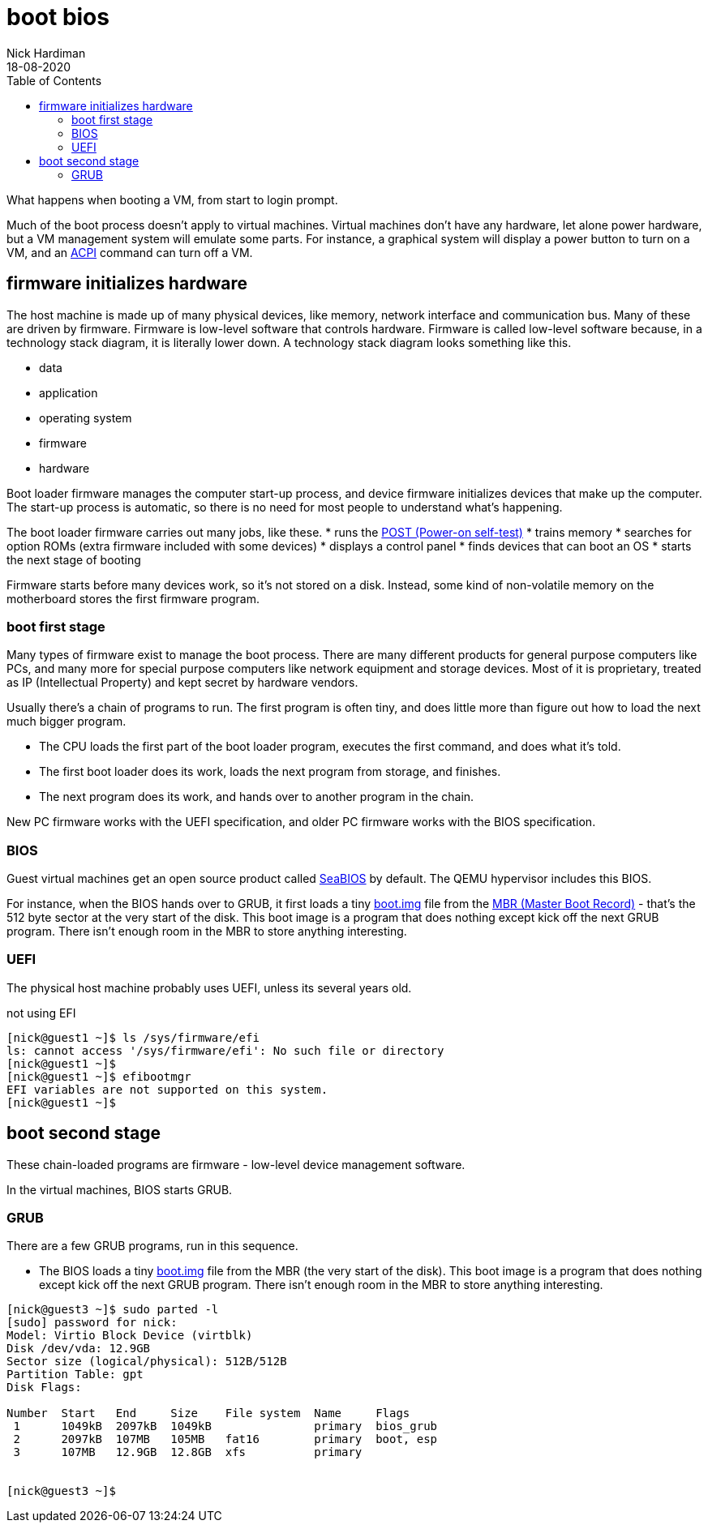 = boot bios
Nick Hardiman 
:source-highlighter: pygments
:toc:
:revdate: 18-08-2020

What happens when booting a VM, from start to login prompt.

Much of the boot process doesn't apply to virtual machines. 
Virtual machines don't have any hardware, let alone power hardware, 
but a VM management system will emulate some parts. 
For instance, a graphical system will display a power button to turn on a VM, and an https://en.wikipedia.org/wiki/Advanced_Configuration_and_Power_Interface[ACPI] command can turn off a VM. 



== firmware initializes hardware 

The host machine is made up of many physical devices, like memory, network interface and communication bus. 
Many of these are driven by firmware. 
Firmware is low-level software that controls hardware. 
Firmware is called low-level software because, in a technology stack diagram, it is literally lower down.
A technology stack diagram looks something like this. 

* data
* application 
* operating system 
* firmware 
* hardware

Boot loader firmware manages the computer start-up process, and device firmware initializes devices that make up the computer.
The start-up process is automatic, so there is no need for most people to understand what's happening. 

The boot loader firmware carries out many jobs, like these.
* runs the https://en.wikipedia.org/wiki/Power-on_self-test[POST (Power-on self-test)]
* trains memory
* searches for option ROMs (extra firmware included with some devices)
* displays a control panel
* finds devices that can boot an OS
* starts the next stage of booting

Firmware starts before many devices work, so it's not stored on a disk. Instead, some kind of non-volatile memory on the motherboard stores the first firmware program.


=== boot first stage

Many types of firmware exist to manage the boot process. 
There are many different products for general purpose computers like PCs, and many more for special purpose computers like network equipment and storage devices. 
Most of it is proprietary, treated as IP (Intellectual Property) and kept secret by hardware vendors. 

Usually there's a chain of programs to run. The first program is often tiny, and does little more than figure out how to load the next much bigger program.

* The CPU loads the first part of the boot loader program, executes the first command, and does what it's told.  
* The first boot loader does its work, loads the next program from storage, and finishes. 
* The next program does its work, and hands over to another program in the chain.

New PC firmware works with the UEFI specification, and older PC firmware works with the BIOS specification. 


=== BIOS 


Guest virtual machines get an open source product called https://seabios.org/SeaBIOS[SeaBIOS] by default. 
The QEMU hypervisor includes this BIOS. 

For instance, when the BIOS hands over to GRUB, it first loads a tiny 
https://www.gnu.org/software/grub/manual/grub/html_node/Images.html[boot.img] file from the 
https://en.wikipedia.org/wiki/Master_boot_record[MBR (Master Boot Record)] - that's the 512 byte sector at the very start of the disk. This boot image is a program that does nothing except kick off the next GRUB program. There isn't enough room in the MBR to store anything interesting. 


=== UEFI 

The physical host machine probably uses UEFI, unless its several years old. 

not using EFI

[source,console]
----
[nick@guest1 ~]$ ls /sys/firmware/efi
ls: cannot access '/sys/firmware/efi': No such file or directory
[nick@guest1 ~]$ 
[nick@guest1 ~]$ efibootmgr 
EFI variables are not supported on this system.
[nick@guest1 ~]$ 
----



== boot second stage 

These chain-loaded programs are firmware - low-level device management software. 

In the virtual machines, BIOS starts GRUB. 


=== GRUB  

There are a few GRUB programs, run in this sequence.

* The BIOS loads a tiny 
https://www.gnu.org/software/grub/manual/grub/html_node/Images.html[boot.img] file from the MBR (the very start of the disk). This boot image is a program that does nothing except kick off the next GRUB program. There isn't enough room in the MBR to store anything interesting. 


[source,console]
----
[nick@guest3 ~]$ sudo parted -l
[sudo] password for nick: 
Model: Virtio Block Device (virtblk)
Disk /dev/vda: 12.9GB
Sector size (logical/physical): 512B/512B
Partition Table: gpt
Disk Flags: 

Number  Start   End     Size    File system  Name     Flags
 1      1049kB  2097kB  1049kB               primary  bios_grub
 2      2097kB  107MB   105MB   fat16        primary  boot, esp
 3      107MB   12.9GB  12.8GB  xfs          primary


[nick@guest3 ~]$ 
----

